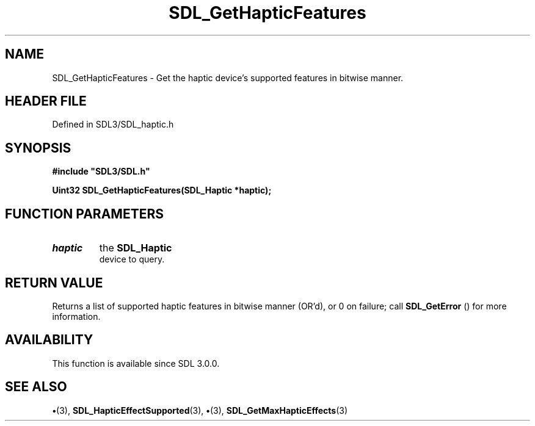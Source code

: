 .\" This manpage content is licensed under Creative Commons
.\"  Attribution 4.0 International (CC BY 4.0)
.\"   https://creativecommons.org/licenses/by/4.0/
.\" This manpage was generated from SDL's wiki page for SDL_GetHapticFeatures:
.\"   https://wiki.libsdl.org/SDL_GetHapticFeatures
.\" Generated with SDL/build-scripts/wikiheaders.pl
.\"  revision SDL-preview-3.1.3
.\" Please report issues in this manpage's content at:
.\"   https://github.com/libsdl-org/sdlwiki/issues/new
.\" Please report issues in the generation of this manpage from the wiki at:
.\"   https://github.com/libsdl-org/SDL/issues/new?title=Misgenerated%20manpage%20for%20SDL_GetHapticFeatures
.\" SDL can be found at https://libsdl.org/
.de URL
\$2 \(laURL: \$1 \(ra\$3
..
.if \n[.g] .mso www.tmac
.TH SDL_GetHapticFeatures 3 "SDL 3.1.3" "Simple Directmedia Layer" "SDL3 FUNCTIONS"
.SH NAME
SDL_GetHapticFeatures \- Get the haptic device's supported features in bitwise manner\[char46]
.SH HEADER FILE
Defined in SDL3/SDL_haptic\[char46]h

.SH SYNOPSIS
.nf
.B #include \(dqSDL3/SDL.h\(dq
.PP
.BI "Uint32 SDL_GetHapticFeatures(SDL_Haptic *haptic);
.fi
.SH FUNCTION PARAMETERS
.TP
.I haptic
the 
.BR SDL_Haptic
 device to query\[char46]
.SH RETURN VALUE
Returns a list of supported haptic features in bitwise manner
(OR'd), or 0 on failure; call 
.BR SDL_GetError
() for more
information\[char46]

.SH AVAILABILITY
This function is available since SDL 3\[char46]0\[char46]0\[char46]

.SH SEE ALSO
.BR \(bu (3),
.BR SDL_HapticEffectSupported (3),
.BR \(bu (3),
.BR SDL_GetMaxHapticEffects (3)
